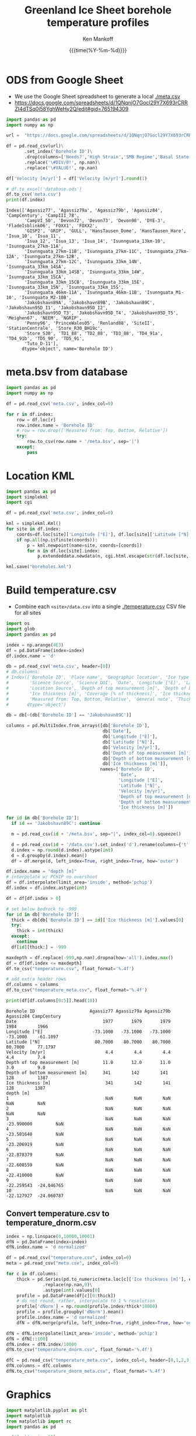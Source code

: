 #+TITLE: Greenland Ice Sheet borehole temperature profiles
#+AUTHOR: Ken Mankoff
#+EMAIL: kdm@geus.dk
#+DATE: {{{time(%Y-%m-%d)}}}
#+DESCRIPTION:
#+KEYWORDS:
#+OPTIONS:   H:4 num:4 toc:2 \n:nil ::t |:t ^:{} -:t f:t *:t <:t
#+EXCLUDE_TAGS: noexport
#+ARCHIVE: ::* Archive

#+PROPERTY: header-args:jupyter-python+ :session boreholes :kernel ds
#+PROPERTY: header-args:python :python "/home/kdm/local/miniconda3/envs/ds/bin/jupyter-console"

# Note, when exporting LaTeX also: =biber README --output_format bibtex -O library.bib=
  
* ODS from Google Sheet

+ We use the Google Sheet spreadsheet to generate a local [[./meta.csv]]
+ https://docs.google.com/spreadsheets/d/1QNqnjO7Gocl29Y7X693rCRRZI4dTSq0i58YghWeHy2Q/edit#gid=765194309

#+NAME: sheet2csv
#+BEGIN_SRC jupyter-python
import pandas as pd
import numpy as np

url =  "https://docs.google.com/spreadsheets/d/1QNqnjO7Gocl29Y7X693rCRRZI4dTSq0i58YghWeHy2Q/export?format=csv&gid=765194309"

df = pd.read_csv(url)\
       .set_index('Borehole ID')\
       .drop(columns=['Needs?','High Strain','SMB Regime','Basal State','Measured from: Top, Bottom, Relative'])\
       .replace('\#DIV/0!', np.nan)\
       .replace('\#VALUE!', np.nan)

df['Velocity [m/yr]'] = df['Velocity [m/yr]'].round(1)

# df.to_excel('database.ods')
df.to_csv('meta.csv')
print(df.index)
#+END_SRC

#+RESULTS: sheet2csv
#+begin_example
Index(['Agassiz77', 'Agassiz79a', 'Agassiz79b', 'Agassiz84', 'CampCentury', 'CampIII_78',
       'CampVI_50', 'Devon72', 'Devon73', 'Devon98', 'DYE-3', 'FladeIsblink06', 'FOXX1', 'FOXX2',
       'GISP2', 'GRIP', 'GULL', 'HansTausen_Dome', 'HansTausen_Hare', 'Isua_10', 'Isua_11',
       'Isua_12', 'Isua_13', 'Isua_14', 'Isunnguata_13km-10', 'Isunnguata_27km-11A',
       'Isunnguata_27km-11B', 'Isunnguata_27km-11C', 'Isunnguata_27km-12A', 'Isunnguata_27km-12B',
       'Isunnguata_27km-12C', 'Isunnguata_33km_14N', 'Isunnguata_33km_14SA',
       'Isunnguata_33km_14SB', 'Isunnguata_33km_14W', 'Isunnguata_33km_15CA',
       'Isunnguata_33km_15CB', 'Isunnguata_33km_15E', 'Isunnguata_33km_15N', 'Isunnguata_33km_15S',
       'Isunnguata_46km-11A', 'Isunnguata_46km-11B', 'Isunnguata_M1-10', 'Isunnguata_M2-10B',
       'Jakobshavn89A', 'Jakobshavn89B', 'Jakobshavn89C', 'Jakobshavn95D_I1', 'Jakobshavn95D_I2',
       'Jakobshavn95D_T3', 'Jakobshavn95D_T4', 'Jakobshavn95D_T5', 'Meighen67', 'NEEM', 'NGRIP',
       'Penny96', 'PrinceWales05', 'Renland88', 'SiteII', 'StationCentrale', 'Store_R30_BH19c',
       'Store_S30', 'TD1_88', 'TD2_88', 'TD3_88', 'TD4_91a', 'TD4_91b', 'TD5_90', 'TD5_91',
       'Tuto_D-11'],
      dtype='object', name='Borehole ID')
#+end_example

* meta.bsv from database

#+NAME: csv2metabsv
#+BEGIN_SRC jupyter-python
import pandas as pd
import numpy as np

df = pd.read_csv('meta.csv', index_col=0)

for r in df.index:
    row = df.loc[r]
    row.index.name = 'Borehole ID'
    # row = row.drop(['Measured from: Top, Bottom, Relative'])
    try:
        row.to_csv(row.name + '/meta.bsv', sep='|')
    except:
        pass
#+END_SRC

#+RESULTS: csv2metabsv

* Location KML

#+NAME: kml
#+BEGIN_SRC jupyter-python
import pandas as pd
import simplekml
import cgi

df = pd.read_csv('meta.csv', index_col=0)

kml = simplekml.Kml()
for site in df.index:
    coords=df.loc[site]['Longitude [°E]'], df.loc[site]['Latitude [°N]']
    if np.all(np.isfinite(coords)):
        p = kml.newpoint(name=site, coords=[coords])
        for n in df.loc[site].index:
            p.extendeddata.newdata(n, cgi.html.escape(str(df.loc[site, n])))
                                    
kml.save("boreholes.kml")
#+END_SRC

#+RESULTS: kml

* Build temperature.csv

+ Combine each =<site>/data.csv= into a single [[./temperature.csv]] CSV file for all sites

#+NAME: meta2temperatureCSV    
#+BEGIN_SRC jupyter-python
import os
import glob
import pandas as pd

index = np.arange(4E3)
df = pd.DataFrame(index=index)
df.index.name = 'd'

db = pd.read_csv('meta.csv', header=[0])
# db.columns:
# Index(['Borehole ID', 'Place name', 'Geographic location', 'Ice type', 'Data Source', 'Data DOI',
#        'Science Source', 'Science DOI', 'Date', 'Longitude [°E]', 'Latitude [°N]',
#        'Location Source', 'Depth of top measurement [m]', 'Depth of bottom measurement [m]',
#        'Ice thickness [m]', 'Coverage [% of thickness]', 'Ice thickness source',
#        'Measured from: Top, Bottom, Relative', 'General note', 'Thickness note', 'Location note'],
#       dtype='object')

db = db[~(db['Borehole ID'] == 'Jakobshavn89C')]
 
columns = pd.MultiIndex.from_arrays([db['Borehole ID'],
                                     db['Date'],
                                     db['Longitude [°E]'],
                                     db['Latitude [°N]'],
                                     db['Velocity [m/yr]'],
                                     db['Depth of top measurement [m]'],
                                     db['Depth of bottom measurement [m]'],
                                     db['Ice thickness [m]']],
                                    names=['Borehole ID',
                                           'Date',
                                           'Longitude [°E]',
                                           'Latitude [°N]',
                                           'Velocity [m/yr]',
                                           'Depth of top measurement [m]',
                                           'Depth of bottom measurement [m]',
                                           'Ice thickness [m]'])

for id in db['Borehole ID']:
  if id == 'Jakobshavn89C': continue
  
  m = pd.read_csv(id + '/meta.bsv', sep="|", index_col=0).squeeze()

  d = pd.read_csv(id + '/data.csv').set_index('d').rename(columns={'t':m.name})
  d.index = np.round(d.index).astype(int)
  d = d.groupby(d.index).mean()
  df = df.merge(d, left_index=True, right_index=True, how='outer')

df.index.name = "depth [m]"
# interpolate w/ PCHIP no overshoot
df = df.interpolate(limit_area='inside', method='pchip')
df.index = df.index.astype(int)

df = df[df.index > 0]

# set below bedrock to -999
for id in db['Borehole ID']:
  thick = db[db['Borehole ID'] == id]['Ice thickness [m]'].values[0]
  try: 
    thick = int(thick)
  except:
    continue
  df[id][thick:] = -999

maxdepth = df.replace(-999,np.nan).dropna(how='all').index.max()
df = df[df.index <= maxdepth]
df.to_csv("temperature.csv", float_format='%.4f')

# add extra header rows
df.columns = columns
df.to_csv("temperature_meta.csv", float_format='%.4f')

print(df[df.columns[0:5]].head(10))
#+END_SRC

#+RESULTS: meta2temperatureCSV
#+begin_example
Borehole ID                     Agassiz77 Agassiz79a Agassiz79b  Agassiz84 CampCentury
Date                                 1977       1979       1979       1984        1966
Longitude [°E]                   -73.1000   -73.1000   -73.1000   -73.1000    -61.1097
Latitude [°N]                     80.7000    80.7000    80.7000    80.7000     77.1797
Velocity [m/yr]                       4.4        4.4        4.4        4.4         7.4
Depth of top measurement [m]         11.0       12.0       11.0       3.0         9.0 
Depth of bottom measurement [m]      341        142        141        128         1387
Ice thickness [m]                     341        142        141        128        1387
depth [m]                                                                             
1                                     NaN        NaN        NaN        NaN         NaN
2                                     NaN        NaN        NaN        NaN         NaN
3                                     NaN        NaN        NaN -23.990000         NaN
4                                     NaN        NaN        NaN -23.581640         NaN
5                                     NaN        NaN        NaN -23.206919         NaN
6                                     NaN        NaN        NaN -22.878379         NaN
7                                     NaN        NaN        NaN -22.608559         NaN
8                                     NaN        NaN        NaN -22.410000         NaN
9                                     NaN        NaN        NaN -22.259543  -24.046765
10                                    NaN        NaN        NaN -22.127927  -24.060787
#+end_example



** Convert temperature.csv to temperature_dnorm.csv

#+BEGIN_SRC jupyter-python
index = np.linspace(0,10000,10001)
dfN = pd.DataFrame(index=index)
dfN.index.name = 'd normalized'

df = pd.read_csv("temperature.csv", index_col=0)
meta = pd.read_csv("meta.csv", index_col=0)

for c in df.columns:
    thick = pd.Series(pd.to_numeric(meta.loc[c]['Ice thickness [m]'], errors='coerce'))\
              .replace(np.nan,0)\
              .astype(int).values[0]
    profile = pd.DataFrame(df[c][0:thick])
    # do not round, rather, interpolate to 1 % resolution
    profile['dNorm'] = np.round(profile.index/thick*10000)
    profile = profile.groupby('dNorm').mean()
    profile.index.name = 'd normalized'
    dfN = dfN.merge(profile, left_index=True, right_index=True, how='outer')

dfN = dfN.interpolate(limit_area='inside', method='pchip')
dfN = dfN[::100]
dfN.index = dfN.index/10000
dfN.to_csv("temperature_dnorm.csv", float_format='%.4f')

dfC = pd.read_csv("temperature_meta.csv", index_col=0, header=[0,1,2,3,4,5,6,7])
dfN.columns = dfC.columns
dfN.to_csv("temperature_dnorm_meta.csv", float_format='%.4f')

#+END_SRC

#+RESULTS:


* Graphics

#+NAME: setup
#+BEGIN_SRC jupyter-python :results none
import matplotlib.pyplot as plt
import matplotlib
from matplotlib import rc
import pandas as pd

rc('font', size=10)
rc('text', usetex=False)
# matplotlib.pyplot.xkcd()

# plt.close(1)
fig = plt.figure(1, figsize=(4*2,5*2)) # w,h
fig.clf()
fig.set_tight_layout(True)
ax = fig.add_subplot(111)
#+END_SRC

** From surface:

#+BEGIN_SRC jupyter-python
<<setup>>

df = pd.read_csv("temperature.csv", index_col=0, header=[0,1,2,3,4,5,6])
df = df.replace(-999, np.nan)
for c in df.columns:
    ax.plot(df[c], -df.index, label=c)
    if size(df[c].dropna()) != 0:
        ax.text(df[c].dropna().values[-1],
                -df[c].dropna().index[-1],
                c[0])

ax.set_xlabel("T [°C]")
ax.set_ylabel("Depth below surface [m]")
plt.savefig('temperature.png', transparent=False, bbox_inches='tight', dpi=300)
#+END_SRC

#+RESULTS:

[[./temperature.png]]


** Normalized

#+BEGIN_SRC jupyter-python
<<setup>>

df = pd.read_csv("temperature_dnorm.csv", index_col=0, header=[0,1,2,3,4,5,6])
df = df.replace(-999, np.nan)
for c in df.columns:
    ax.plot(df[c], df.index, label=c)
    if size(df[c].dropna()) != 0:
        ax.text(df[c].dropna().values[0],
                df[c].dropna().index[0],
                c[0])

ax.set_xlabel("T [°C]")
ax.set_ylabel("Normalized depth below surface [-]")
ax.set_ylim([1,0])
plt.savefig('temperature_dnorm.png', transparent=False, bbox_inches='tight', dpi=300)
#+END_SRC

#+RESULTS:

[[./temperature_dnorm.png]]


* Velocity

#+BEGIN_SRC bash
grass -e -c EPSG:3413 G
grass ./G/PERMANENT

v.import input=boreholes.kml output=boreholes

r.in.gdal input="NetCDF:/home/kdm/data/ITS_LIVE/CAN_G0120_0000.nc:v" output=v_can
r.in.gdal input="NetCDF:/home/kdm/data/ITS_LIVE/GRE_G0120_0000.nc:v" output=v_gre

g.region raster=v_can,v_gre -pa
r.patch input=v_can,v_gre output=v

d.mon wx0
d.rast v
d.vect boreholes color=red width=3

v.what.rast map=boreholes type=point raster=v column=v
db.select sql="select Name,v from boreholes" # Check order is correct
db.select sql="select v from boreholes" # Paste into DB
#+END_SRC
